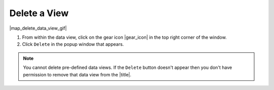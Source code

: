 .. _delete-a-view-how-to:

#############
Delete a View
#############

|map_delete_data_view_gif|

#. From within the data view, click on the gear icon |gear_icon| in the top right corner of the window.
#. Click ``Delete`` in the popup window that appears.

.. note:: You cannot delete pre-defined data views. If the ``Delete`` button doesn't appear then you don't have permission to remove that data view from the |title|.


